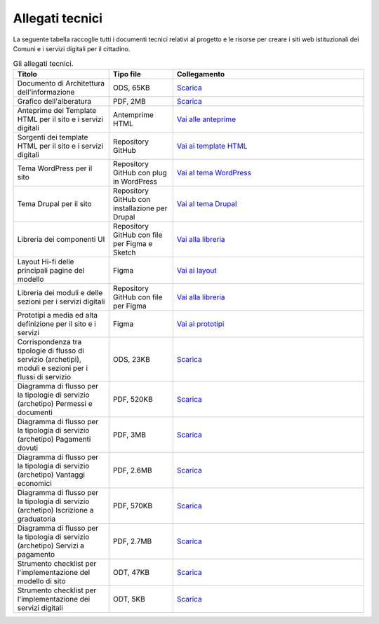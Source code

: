 Allegati tecnici
=================

La seguente tabella raccoglie tutti i documenti tecnici relativi al progetto e le risorse per creare i siti web istituzionali dei Comuni e i servizi digitali per il cittadino.

.. list-table:: Gli allegati tecnici.
   :widths: 15 10 30
   :header-rows: 1

   * - Titolo
     - Tipo file
     - Collegamento

   * - Documento di Architettura dell'informazione
     - ODS, 65KB
     - `Scarica <https://designers.italia.it/files/resources/modelli/comuni/adotta-il-modello-di-sito-comunale/definisci-architettura-e-contenuti/Architettura-informazione-sito-Comuni.ods>`_
   
   * - Grafico dell'alberatura
     - PDF, 2MB
     - `Scarica <https://designers.italia.it/files/resources/modelli/comuni/adotta-il-modello-di-sito-comunale/definisci-architettura-e-contenuti/Alberatura-ModelloComuni-DesignersItalia.pdf>`_

   * - Anteprime dei Template HTML per il sito e i servizi digitali
     - Antemprime HTML
     - `Vai alle anteprime <https://italia.github.io/design-comuni-pagine-statiche>`_
     
   * - Sorgenti dei template HTML per il sito e i servizi digitali
     - Repository GitHub
     - `Vai ai template HTML <https://github.com/italia/design-comuni-pagine-statiche>`_

   * - Tema WordPress per il sito
     - Repository GitHub con plug in WordPress
     - `Vai al tema WordPress <https://github.com/italia/design-comuni-wordpress-theme>`_
 
   * - Tema Drupal per il sito
     - Repository GitHub con installazione per Drupal
     - `Vai al tema Drupal <https://github.com/italia/design-comuni-drupal-theme>`_
     
   * - Libreria dei componenti UI 
     - Repository GitHub con file per Figma e Sketch
     - `Vai alla libreria <https://github.com/italia/design-comuni-ui-kit>`_

   * - Layout Hi-fi delle principali pagine del modello
     - Figma
     - `Vai ai layout <https://www.figma.com/community/file/1262690210012419806/comuni-modello-sito-e-servizi>`_
     
   * - Libreria dei moduli e delle sezioni per i servizi digitali
     - Repository GitHub con file per Figma
     - `Vai alla libreria <https://github.com/italia/design-comuni-ui-kit/blob/main/comuni-documentazione-moduli-e-sezioni.fig>`_
   
   * - Prototipi a media ed alta definizione per il sito e i servizi
     - Figma
     - `Vai ai prototipi <https://www.figma.com/proto/xSkfRizm0SsSg8Wytg1MRM/Hub-Link?page-id=0%3A1&node-id=1%3A707&viewport=241%2C48%2C0.68&scaling=min-zoom>`_

   * - Corrispondenza tra tipologie di flusso di servizio (archetipi), moduli e sezioni per i flussi di servizio 
     - ODS, 23KB
     - `Scarica <https://designers.italia.it/files/resources/modelli/comuni/adotta-il-modello-di-servizi-digitali-comunali/comprendi-lo-stato-dell-arte/Tipologie-flussi-servizio-Comuni.ods>`_
     
   * - Diagramma di flusso per la tipologie di servizio (archetipo) Permessi e documenti
     - PDF, 520KB
     - `Scarica <https://designers.italia.it/files/resources/modelli/comuni/adotta-il-modello-di-servizi-digitali-comunali/progetta-il-flusso-di-servizio/1-Permessi-documenti-diagrammadiflusso-ServiziComuni.pdf>`_

   * - Diagramma di flusso per la tipologia di servizio (archetipo) Pagamenti dovuti
     - PDF, 3MB
     - `Scarica <https://designers.italia.it/files/resources/modelli/comuni/adotta-il-modello-di-servizi-digitali-comunali/progetta-il-flusso-di-servizio/2-Pagamenti-dovuti-diagrammidiflusso-ServiziComuni.pdf>`_

   * - Diagramma di flusso per la tipologia di servizio (archetipo) Vantaggi economici
     - PDF, 2.6MB
     - `Scarica <https://designers.italia.it/files/resources/modelli/comuni/adotta-il-modello-di-servizi-digitali-comunali/progetta-il-flusso-di-servizio/3-Vantaggi-economici-diagrammadiflusso-ServiziComuni.pdf>`_

   * - Diagramma di flusso per la tipologia di servizio (archetipo) Iscrizione a graduatoria
     - PDF, 570KB
     - `Scarica <https://designers.italia.it/files/resources/modelli/comuni/adotta-il-modello-di-servizi-digitali-comunali/progetta-il-flusso-di-servizio/4-Iscrizione-graduatoria-diagrammadiflusso-ServiziComuni.pdf>`_

   * - Diagramma di flusso per la tipologia di servizio (archetipo) Servizi a pagamento
     - PDF, 2.7MB
     - `Scarica <https://designers.italia.it/files/resources/modelli/comuni/adotta-il-modello-di-servizi-digitali-comunali/progetta-il-flusso-di-servizio/5-Servizi-pagamento-diagrammadiflusso-ServiziComuni.pdf>`_
     
   * - Strumento checklist per l'implementazione del modello di sito
     - ODT, 47KB
     - `Scarica <https://designers.italia.it/files/resources/modelli/comuni/adotta-il-modello-di-sito-comunale/comprendi-lo-stato-dell-arte/Strumento-checklist-sito-Comuni.odt>`_
   
   * - Strumento checklist per l'implementazione dei servizi digitali
     - ODT, 5KB
     - `Scarica <https://designers.italia.it/files/resources/modelli/comuni/adotta-il-modello-di-servizi-digitali-comunali/comprendi-lo-stato-dell-arte/Strumento-checklist-servizi-Comuni.odt>`_
